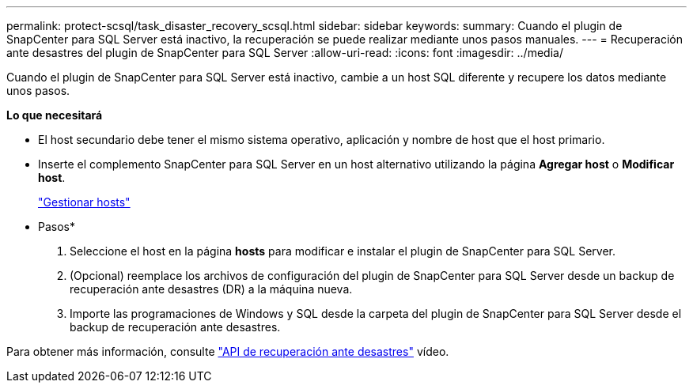 ---
permalink: protect-scsql/task_disaster_recovery_scsql.html 
sidebar: sidebar 
keywords:  
summary: Cuando el plugin de SnapCenter para SQL Server está inactivo, la recuperación se puede realizar mediante unos pasos manuales. 
---
= Recuperación ante desastres del plugin de SnapCenter para SQL Server
:allow-uri-read: 
:icons: font
:imagesdir: ../media/


[role="lead"]
Cuando el plugin de SnapCenter para SQL Server está inactivo, cambie a un host SQL diferente y recupere los datos mediante unos pasos.

*Lo que necesitará*

* El host secundario debe tener el mismo sistema operativo, aplicación y nombre de host que el host primario.
* Inserte el complemento SnapCenter para SQL Server en un host alternativo utilizando la página *Agregar host* o *Modificar host*.
+
link:https://docs.netapp.com/us-en/snapcenter/admin/concept_manage_hosts.html["Gestionar hosts"]



* Pasos*

. Seleccione el host en la página *hosts* para modificar e instalar el plugin de SnapCenter para SQL Server.
. (Opcional) reemplace los archivos de configuración del plugin de SnapCenter para SQL Server desde un backup de recuperación ante desastres (DR) a la máquina nueva.
. Importe las programaciones de Windows y SQL desde la carpeta del plugin de SnapCenter para SQL Server desde el backup de recuperación ante desastres.


Para obtener más información, consulte https://www.youtube.com/watch?v=Nbr_wm9Cnd4&list=PLdXI3bZJEw7nofM6lN44eOe4aOSoryckg["API de recuperación ante desastres"^] vídeo.
